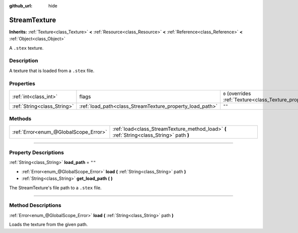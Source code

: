 :github_url: hide

.. DO NOT EDIT THIS FILE!!!
.. Generated automatically from Godot engine sources.
.. Generator: https://github.com/godotengine/godot/tree/3.5/doc/tools/make_rst.py.
.. XML source: https://github.com/godotengine/godot/tree/3.5/doc/classes/StreamTexture.xml.

.. _class_StreamTexture:

StreamTexture
=============

**Inherits:** :ref:`Texture<class_Texture>` **<** :ref:`Resource<class_Resource>` **<** :ref:`Reference<class_Reference>` **<** :ref:`Object<class_Object>`

A ``.stex`` texture.

.. rst-class:: classref-introduction-group

Description
-----------

A texture that is loaded from a ``.stex`` file.

.. rst-class:: classref-reftable-group

Properties
----------

.. table::
   :widths: auto

   +-----------------------------+----------------------------------------------------------+----------------------------------------------------------------+
   | :ref:`int<class_int>`       | flags                                                    | ``0`` (overrides :ref:`Texture<class_Texture_property_flags>`) |
   +-----------------------------+----------------------------------------------------------+----------------------------------------------------------------+
   | :ref:`String<class_String>` | :ref:`load_path<class_StreamTexture_property_load_path>` | ``""``                                                         |
   +-----------------------------+----------------------------------------------------------+----------------------------------------------------------------+

.. rst-class:: classref-reftable-group

Methods
-------

.. table::
   :widths: auto

   +---------------------------------------+-------------------------------------------------------------------------------------------+
   | :ref:`Error<enum_@GlobalScope_Error>` | :ref:`load<class_StreamTexture_method_load>` **(** :ref:`String<class_String>` path **)** |
   +---------------------------------------+-------------------------------------------------------------------------------------------+

.. rst-class:: classref-section-separator

----

.. rst-class:: classref-descriptions-group

Property Descriptions
---------------------

.. _class_StreamTexture_property_load_path:

.. rst-class:: classref-property

:ref:`String<class_String>` **load_path** = ``""``

.. rst-class:: classref-property-setget

- :ref:`Error<enum_@GlobalScope_Error>` **load** **(** :ref:`String<class_String>` path **)**
- :ref:`String<class_String>` **get_load_path** **(** **)**

The StreamTexture's file path to a ``.stex`` file.

.. rst-class:: classref-section-separator

----

.. rst-class:: classref-descriptions-group

Method Descriptions
-------------------

.. _class_StreamTexture_method_load:

.. rst-class:: classref-method

:ref:`Error<enum_@GlobalScope_Error>` **load** **(** :ref:`String<class_String>` path **)**

Loads the texture from the given path.

.. |virtual| replace:: :abbr:`virtual (This method should typically be overridden by the user to have any effect.)`
.. |const| replace:: :abbr:`const (This method has no side effects. It doesn't modify any of the instance's member variables.)`
.. |vararg| replace:: :abbr:`vararg (This method accepts any number of arguments after the ones described here.)`
.. |static| replace:: :abbr:`static (This method doesn't need an instance to be called, so it can be called directly using the class name.)`
